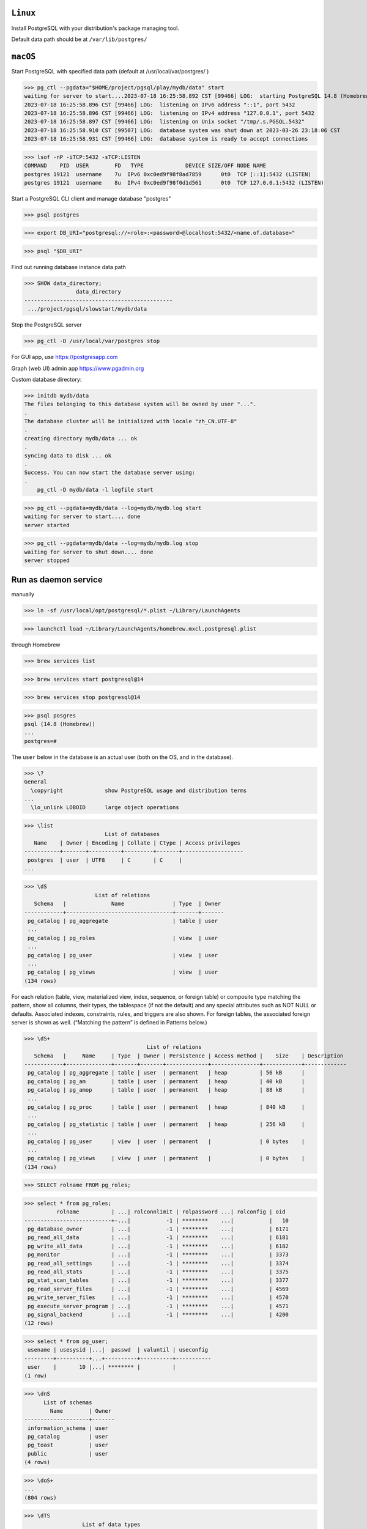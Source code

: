 ``Linux``
----------
Install PostgreSQL with your distribution's package managing tool.

Default data path should be at ``/var/lib/postgres/``

``macOS``
----------

Start PostgreSQL with specified data path (default at /usr/local/var/postgres/ )

>>> pg_ctl --pgdata="$HOME/project/pgsql/play/mydb/data" start
waiting for server to start....2023-07-18 16:25:58.892 CST [99466] LOG:  starting PostgreSQL 14.8 (Homebrew) on x86_64-apple-darwin20.6.0, compiled by Apple clang version 13.0.0 (clang-1300.0.29.30), 64-bit
2023-07-18 16:25:58.896 CST [99466] LOG:  listening on IPv6 address "::1", port 5432
2023-07-18 16:25:58.896 CST [99466] LOG:  listening on IPv4 address "127.0.0.1", port 5432
2023-07-18 16:25:58.897 CST [99466] LOG:  listening on Unix socket "/tmp/.s.PGSQL.5432"
2023-07-18 16:25:58.910 CST [99507] LOG:  database system was shut down at 2023-03-26 23:18:06 CST
2023-07-18 16:25:58.931 CST [99466] LOG:  database system is ready to accept connections

>>> lsof -nP -iTCP:5432 -sTCP:LISTEN
COMMAND    PID  USER        FD   TYPE             DEVICE SIZE/OFF NODE NAME
postgres 19121  username    7u  IPv6 0xc0ed9f98f8ad7859      0t0  TCP [::1]:5432 (LISTEN)
postgres 19121  username    8u  IPv4 0xc0ed9f98f0d1d561      0t0  TCP 127.0.0.1:5432 (LISTEN)

Start a PostgreSQL CLI client and manage database "postgres"

>>> psql postgres

>>> export DB_URI="postgresql://<role>:<password>@localhost:5432/<name.of.database>"

>>> psql "$DB_URI"

Find out running database instance data path

>>> SHOW data_directory;
                data_directory
----------------------------------------------
 .../project/pgsql/slowstart/mydb/data

Stop the PostgreSQL server

>>> pg_ctl -D /usr/local/var/postgres stop

For GUI app, use https://postgresapp.com

Graph (web UI) admin app https://www.pgadmin.org

Custom database directory:

>>> initdb mydb/data
The files belonging to this database system will be owned by user "...".
.
The database cluster will be initialized with locale "zh_CN.UTF-8"
.
creating directory mydb/data ... ok
.
syncing data to disk ... ok
.
Success. You can now start the database server using:
.
    pg_ctl -D mydb/data -l logfile start

>>> pg_ctl --pgdata=mydb/data --log=mydb/mydb.log start
waiting for server to start.... done
server started

>>> pg_ctl --pgdata=mydb/data --log=mydb/mydb.log stop
waiting for server to shut down.... done
server stopped

Run as daemon service
------------------------

manually

>>> ln -sf /usr/local/opt/postgresql/*.plist ~/Library/LaunchAgents

>>> launchctl load ~/Library/LaunchAgents/homebrew.mxcl.postgresql.plist

through Homebrew

>>> brew services list

>>> brew services start postgresql@14

>>> brew services stop postgresql@14

>>> psql posgres
psql (14.8 (Homebrew))
...
postgres=#

The ``user`` below in the database is an actual user (both on the OS, and in the database).

>>> \?
General
  \copyright             show PostgreSQL usage and distribution terms
...
  \lo_unlink LOBOID      large object operations

>>> \list
                         List of databases
   Name    | Owner | Encoding | Collate | Ctype | Access privileges
-----------+-------+----------+---------+-------+-------------------
 postgres  | user  | UTF8     | C       | C     |
...

>>> \dS
                      List of relations
   Schema   |              Name               | Type  | Owner
------------+---------------------------------+-------+-------
 pg_catalog | pg_aggregate                    | table | user
 ...
 pg_catalog | pg_roles                        | view  | user
 ...
 pg_catalog | pg_user                         | view  | user
 ...
 pg_catalog | pg_views                        | view  | user
(134 rows)

For each relation (table, view, materialized view, index, sequence, or foreign table) or composite type matching the pattern, show all columns, their types, the tablespace (if not the default) and any special attributes such as NOT NULL or defaults. Associated indexes, constraints, rules, and triggers are also shown. For foreign tables, the associated foreign server is shown as well. (“Matching the pattern” is defined in Patterns below.) 

>>> \dS+
                                      List of relations
   Schema   |     Name     | Type  | Owner | Persistence | Access method |    Size    | Description
------------+--------------+-------+-------+-------------+---------------+------------+-------------
 pg_catalog | pg_aggregate | table | user  | permanent   | heap          | 56 kB      |
 pg_catalog | pg_am        | table | user  | permanent   | heap          | 40 kB      |
 pg_catalog | pg_amop      | table | user  | permanent   | heap          | 88 kB      |
 ...
 pg_catalog | pg_proc      | table | user  | permanent   | heap          | 840 kB     |
 ...
 pg_catalog | pg_statistic | table | user  | permanent   | heap          | 256 kB     |
 ...
 pg_catalog | pg_user      | view  | user  | permanent   |               | 0 bytes    |
 ...
 pg_catalog | pg_views     | view  | user  | permanent   |               | 0 bytes    |
(134 rows)

>>> SELECT rolname FROM pg_roles;

>>> select * from pg_roles;
          rolname          | ...| rolconnlimit | rolpassword ...| rolconfig | oid
---------------------------+-...|           -1 | ********    ...|           |   10
 pg_database_owner         | ...|           -1 | ********    ...|           | 6171
 pg_read_all_data          | ...|           -1 | ********    ...|           | 6181
 pg_write_all_data         | ...|           -1 | ********    ...|           | 6182
 pg_monitor                | ...|           -1 | ********    ...|           | 3373
 pg_read_all_settings      | ...|           -1 | ********    ...|           | 3374
 pg_read_all_stats         | ...|           -1 | ********    ...|           | 3375
 pg_stat_scan_tables       | ...|           -1 | ********    ...|           | 3377
 pg_read_server_files      | ...|           -1 | ********    ...|           | 4569
 pg_write_server_files     | ...|           -1 | ********    ...|           | 4570
 pg_execute_server_program | ...|           -1 | ********    ...|           | 4571
 pg_signal_backend         | ...|           -1 | ********    ...|           | 4200
(12 rows)

>>> select * from pg_user;
 usename | usesysid |...|  passwd  | valuntil | useconfig
---------+----------+...+----------+----------+-----------
 user    |       10 |...| ******** |          |
(1 row)

>>> \dnS
      List of schemas
        Name        | Owner
--------------------+-------
 information_schema | user
 pg_catalog         | user
 pg_toast           | user
 public             | user
(4 rows)

>>> \doS+
...
(804 rows)

>>> \dTS
                  List of data types
   Schema   |  Name   |            Description
------------+---------+-----------------------------------
 pg_catalog | "any"   | pseudo-type representing any type
 pg_catalog | "char"  | single character
 pg_catalog | aclitem | access control list
 ...
 pg_catalog | xml     | XML content
(107 rows)

>>> \du
                              List of roles
 Role name |                         Attributes                         | Member of 
-----------+------------------------------------------------------------+-----------
 user      | Superuser, Create role, Create DB, Replication, Bypass RLS | {}

>>> \duS
                      List of roles
         Role name         |   Attributes |  Member of
---------------------------+--------------+-------------
 user                      | Superuser,...| {}
 pg_database_owner         | Cannot login | {}
 pg_execute_server_program | Cannot login | {}
 pg_monitor                | Cannot login | {pg_read...
 ...
 pg_write_server_files     | Cannot login | {}

>>> pg_ctl --pgdata=mydb/data stop


Reference
----------
Latest `psql`_ document

.. _psql: https://www.postgresql.org/docs/current/app-psql.html

https://jsdw.me/posts/postgres/